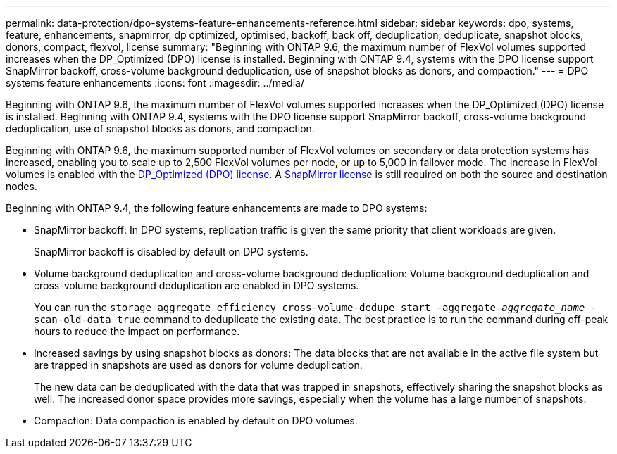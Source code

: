 ---
permalink: data-protection/dpo-systems-feature-enhancements-reference.html
sidebar: sidebar
keywords: dpo, systems, feature, enhancements, snapmirror, dp optimized, optimised, backoff, back off, deduplication, deduplicate, snapshot blocks, donors, compact, flexvol, license
summary: "Beginning with ONTAP 9.6, the maximum number of FlexVol volumes supported increases when the DP_Optimized (DPO) license is installed. Beginning with ONTAP 9.4, systems with the DPO license support SnapMirror backoff, cross-volume background deduplication, use of snapshot blocks as donors, and compaction."
---
= DPO systems feature enhancements
:icons: font
:imagesdir: ../media/

[.lead]
Beginning with ONTAP 9.6, the maximum number of FlexVol volumes supported increases when the DP_Optimized (DPO) license is installed. Beginning with ONTAP 9.4, systems with the DPO license support SnapMirror backoff, cross-volume background deduplication, use of snapshot blocks as donors, and compaction.

Beginning with ONTAP 9.6, the maximum supported number of FlexVol volumes on secondary or data protection systems has increased, enabling you to scale up to 2,500 FlexVol volumes per node, or up to 5,000 in failover mode. The increase in FlexVol volumes is enabled with the link:https://docs.netapp.com/us-en/ontap/data-protection/snapmirror-licensing-concept.html#data-protection-optimized-license[DP_Optimized (DPO) license]. A link:https://docs.netapp.com/us-en/ontap/system-admin/manage-license-task.html#view-details-about-a-license[SnapMirror license] is still required on both the source and destination nodes.

Beginning with ONTAP 9.4, the following feature enhancements are made to DPO systems:

* SnapMirror backoff: In DPO systems, replication traffic is given the same priority that client workloads are given.
+
SnapMirror backoff is disabled by default on DPO systems.

* Volume background deduplication and cross-volume background deduplication: Volume background deduplication and cross-volume background deduplication are enabled in DPO systems.
+
You can run the `storage aggregate efficiency cross-volume-dedupe start -aggregate _aggregate_name_ -scan-old-data true` command to deduplicate the existing data. The best practice is to run the command during off-peak hours to reduce the impact on performance.

* Increased savings by using snapshot blocks as donors: The data blocks that are not available in the active file system but are trapped in snapshots are used as donors for volume deduplication.
+
The new data can be deduplicated with the data that was trapped in snapshots, effectively sharing the snapshot blocks as well. The increased donor space provides more savings, especially when the volume has a large number of snapshots.

* Compaction: Data compaction is enabled by default on DPO volumes.

// 2024-Mar-25, ONTAPDOC-1366
// 2023-May-24, ONTAPDOC-1019
// 08 DEC 2021, BURT 1430515
